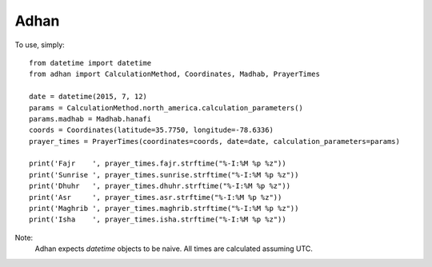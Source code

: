 Adhan
--------

To use, simply::

    from datetime import datetime
    from adhan import CalculationMethod, Coordinates, Madhab, PrayerTimes

    date = datetime(2015, 7, 12)
    params = CalculationMethod.north_america.calculation_parameters()
    params.madhab = Madhab.hanafi
    coords = Coordinates(latitude=35.7750, longitude=-78.6336)
    prayer_times = PrayerTimes(coordinates=coords, date=date, calculation_parameters=params)

    print('Fajr    ', prayer_times.fajr.strftime("%-I:%M %p %z"))
    print('Sunrise ', prayer_times.sunrise.strftime("%-I:%M %p %z"))
    print('Dhuhr   ', prayer_times.dhuhr.strftime("%-I:%M %p %z"))
    print('Asr     ', prayer_times.asr.strftime("%-I:%M %p %z"))
    print('Maghrib ', prayer_times.maghrib.strftime("%-I:%M %p %z"))
    print('Isha    ', prayer_times.isha.strftime("%-I:%M %p %z"))

Note:
  Adhan expects `datetime` objects to be naive. All times are calculated assuming UTC.
